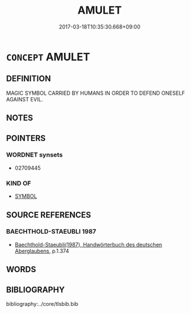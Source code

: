 # -*- mode: mandoku-tls-view -*-
#+TITLE: AMULET
#+DATE: 2017-03-18T10:35:30.668+09:00        
#+STARTUP: content
* =CONCEPT= AMULET
:PROPERTIES:
:CUSTOM_ID: uuid-3139a788-e92a-4f1a-a5a2-cbb9bd3c0ea4
:END:
** DEFINITION

MAGIC SYMBOL CARRIED BY HUMANS IN ORDER TO DEFEND ONESELF AGAINST EVIL.

** NOTES

** POINTERS
*** WORDNET synsets
 - 02709445

*** KIND OF
 - [[tls:concept:SYMBOL][SYMBOL]]

** SOURCE REFERENCES
*** BAECHTHOLD-STAEUBLI 1987
 - [[cite:BAECHTHOLD-STAEUBLI-1987][Baechthold-Staeubli(1987), Handwörterbuch des deutschen Aberglaubens]], p.1.374

** WORDS
   :PROPERTIES:
   :VISIBILITY: children
   :END:
** BIBLIOGRAPHY
bibliography:../core/tlsbib.bib

